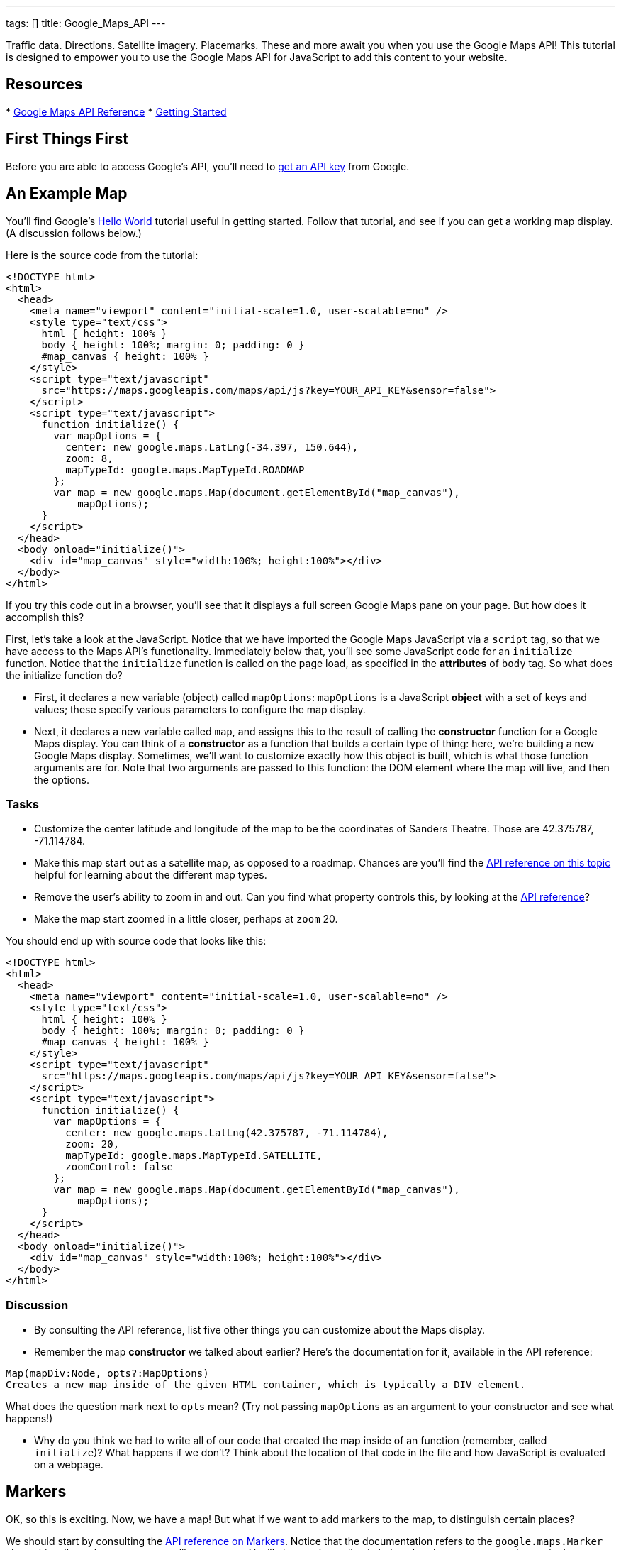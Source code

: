 ---
tags: []
title: Google_Maps_API
---

Traffic data. Directions. Satellite imagery. Placemarks. These and more
await you when you use the Google Maps API! This tutorial is designed to
empower you to use the Google Maps API for JavaScript to add this
content to your website.


Resources
---------

*
https://developers.google.com/maps/documentation/javascript/reference[Google
Maps API Reference]
*
https://developers.google.com/maps/documentation/javascript/tutorial[Getting
Started]


First Things First
------------------

Before you are able to access Google's API, you'll need to
https://developers.google.com/maps/documentation/javascript/tutorial#api_key[get
an API key] from Google.


An Example Map
--------------

You'll find Google's
https://developers.google.com/maps/documentation/javascript/tutorial#HelloWorld[Hello
World] tutorial useful in getting started. Follow that tutorial, and see
if you can get a working map display. (A discussion follows below.)

Here is the source code from the tutorial:

----------------------------------------------------------------------------------
<!DOCTYPE html>
<html>
  <head>
    <meta name="viewport" content="initial-scale=1.0, user-scalable=no" />
    <style type="text/css">
      html { height: 100% }
      body { height: 100%; margin: 0; padding: 0 }
      #map_canvas { height: 100% }
    </style>
    <script type="text/javascript"
      src="https://maps.googleapis.com/maps/api/js?key=YOUR_API_KEY&sensor=false">
    </script>
    <script type="text/javascript">
      function initialize() {
        var mapOptions = {
          center: new google.maps.LatLng(-34.397, 150.644),
          zoom: 8,
          mapTypeId: google.maps.MapTypeId.ROADMAP
        };
        var map = new google.maps.Map(document.getElementById("map_canvas"),
            mapOptions);
      }
    </script>
  </head>
  <body onload="initialize()">
    <div id="map_canvas" style="width:100%; height:100%"></div>
  </body>
</html>
----------------------------------------------------------------------------------

If you try this code out in a browser, you'll see that it displays a
full screen Google Maps pane on your page. But how does it accomplish
this?

First, let's take a look at the JavaScript. Notice that we have imported
the Google Maps JavaScript via a `script` tag, so that we have access to
the Maps API's functionality. Immediately below that, you'll see some
JavaScript code for an `initialize` function. Notice that the
`initialize` function is called on the page load, as specified in the
*attributes* of `body` tag. So what does the initialize function do?

* First, it declares a new variable (object) called `mapOptions`:
`mapOptions` is a JavaScript *object* with a set of keys and values;
these specify various parameters to configure the map display.
* Next, it declares a new variable called `map`, and assigns this to the
result of calling the *constructor* function for a Google Maps display.
You can think of a *constructor* as a function that builds a certain
type of thing: here, we're building a new Google Maps display.
Sometimes, we'll want to customize exactly how this object is built,
which is what those function arguments are for. Note that two arguments
are passed to this function: the DOM element where the map will live,
and then the options.


Tasks
~~~~~

* Customize the center latitude and longitude of the map to be the
coordinates of Sanders Theatre. Those are 42.375787, -71.114784.
* Make this map start out as a satellite map, as opposed to a roadmap.
Chances are you'll find the
https://developers.google.com/maps/documentation/javascript/reference#MapTypeId[API
reference on this topic] helpful for learning about the different map
types.
* Remove the user's ability to zoom in and out. Can you find what
property controls this, by looking at the
https://developers.google.com/maps/documentation/javascript/reference[API
reference]?
* Make the map start zoomed in a little closer, perhaps at `zoom` 20.

You should end up with source code that looks like this:

----------------------------------------------------------------------------------
<!DOCTYPE html>
<html>
  <head>
    <meta name="viewport" content="initial-scale=1.0, user-scalable=no" />
    <style type="text/css">
      html { height: 100% }
      body { height: 100%; margin: 0; padding: 0 }
      #map_canvas { height: 100% }
    </style>
    <script type="text/javascript"
      src="https://maps.googleapis.com/maps/api/js?key=YOUR_API_KEY&sensor=false">
    </script>
    <script type="text/javascript">
      function initialize() {
        var mapOptions = {
          center: new google.maps.LatLng(42.375787, -71.114784),
          zoom: 20,
          mapTypeId: google.maps.MapTypeId.SATELLITE, 
          zoomControl: false
        };
        var map = new google.maps.Map(document.getElementById("map_canvas"),
            mapOptions);
      }
    </script>
  </head>
  <body onload="initialize()">
    <div id="map_canvas" style="width:100%; height:100%"></div>
  </body>
</html>
----------------------------------------------------------------------------------


Discussion
~~~~~~~~~~

* By consulting the API reference, list five other things you can
customize about the Maps display.
* Remember the map *constructor* we talked about earlier? Here's the
documentation for it, available in the API reference:

`Map(mapDiv:Node, opts?:MapOptions)` +
`Creates a new map inside of the given HTML container, which is typically a DIV element.`

What does the question mark next to `opts` mean? (Try not passing
`mapOptions` as an argument to your constructor and see what happens!)

* Why do you think we had to write all of our code that created the map
inside of an function (remember, called `initialize`)? What happens if
we don't? Think about the location of that code in the file and how
JavaScript is evaluated on a webpage.


Markers
-------

OK, so this is exciting. Now, we have a map! But what if we want to add
markers to the map, to distinguish certain places?

We should start by consulting the
https://developers.google.com/maps/documentation/javascript/reference#Marker[API
reference on Markers]. Notice that the documentation refers to the
`google.maps.Marker` class; this tells us the constructor we'll want to
use. You'll also see immediately below that the *constructor* takes a
single argument for the options. So to create a new marker, we'll need
to use:

[source,javascript]
---------------------------------------------------
var marker = new google.maps.Marker(markerOptions);
---------------------------------------------------

where `markerOptions` is a variable that stores, well, the marker
options. Before this line of code, then, we'll need to declare
`markerOptions`.

So how do we declare this variable? You'll note that the
https://developers.google.com/maps/documentation/javascript/reference#MarkerOptions[valid
list of fields] for variables (objects) that hold marker options is also
available. For now, let's set the `position` and `map` fields. You
should think about what each of these fields specify. It's important
that the `position` field expects a `LatLng` object: that means we'll
have to get one of these!

With that in mind, here is source code for creating a marker that starts
out at Sanders Theatre, to be added to a map whose variable name is
`map` (as in the example from before):

[source,javascript]
----------------------------------------------------------------------------------------
var markerOptions = {map: map, position: new google.maps.LatLng(42.375787, -71.114784)};
var marker = new google.maps.Marker(markerOptions);
----------------------------------------------------------------------------------------

Putting this together with the previous example:

------------------------------------------------------------------------------------------------
<!DOCTYPE html>
<html>
  <head>
    <meta name="viewport" content="initial-scale=1.0, user-scalable=no" />
    <style type="text/css">
      html { height: 100% }
      body { height: 100%; margin: 0; padding: 0 }
      #map_canvas { height: 100% }
    </style>
    <script type="text/javascript"
      src="https://maps.googleapis.com/maps/api/js?key=YOUR_API_KEY&sensor=false">
    </script>
    <script type="text/javascript">
      function initialize() {
        var mapOptions = {
          center: new google.maps.LatLng(42.375787, -71.114784),
          zoom: 20,
          mapTypeId: google.maps.MapTypeId.SATELLITE, 
          zoomControl: false
        };
        var map = new google.maps.Map(document.getElementById("map_canvas"),
            mapOptions);

        var markerOptions = {map: map, position: new google.maps.LatLng(42.375787, -71.114784)};
        var marker = new google.maps.Marker(markerOptions);

      }
    </script>
  </head>
  <body onload="initialize()">
    <div id="map_canvas" style="width:100%; height:100%"></div>
  </body>
</html>
------------------------------------------------------------------------------------------------


Tasks
~~~~~

* Add a marker to your code at Sanders Theatre, as is done above.
* Notice that, in the code above, we invoke the `google.maps.LatLng`
constructor twice (where?) and both times, we use the same starting
latitude and longitude. This seems silly! Instead of making objects
twice, modify the code so that `google.maps.LatLng`'s constructor is
called only once, but the map is still centered at those coordinates and
the marker is still centered at those coordinates. Hint: Think about how
you can save the result of calling the constructor in a variable.
* Change the icon of the marker from its default to the image at the
following URL:

------------------------------------------------
https://www.cs50.net/images/property-122x124.png
------------------------------------------------

You'll want to consult the API reference to understand what property of
`markerOptions` specifies the icon, and how to declare an object that
specifies an icon! Because the training wheels are slowly coming off,
less hints this time.

* Make the marker `BOUNCE`.

* Implementing these changes, your source code should look like this:

-----------------------------------------------------------------------------------------------------------------------
<!DOCTYPE html>
<html>
  <head>
    <meta name="viewport" content="initial-scale=1.0, user-scalable=no" />
    <style type="text/css">
      html { height: 100% }
      body { height: 100%; margin: 0; padding: 0 }
      #map_canvas { height: 100% }
    </style>
    <script type="text/javascript"
      src="https://maps.googleapis.com/maps/api/js?key=YOUR_API_KEY&sensor=false">
    </script>
    <script type="text/javascript">
      function initialize() {
        var sanders_lat_lng = new google.maps.LatLng(42.375787, -71.114784);
        var mapOptions = {
          center: sanders_lat_lng,
          zoom: 20,
          mapTypeId: google.maps.MapTypeId.SATELLITE, 
          zoomControl: false
        };
        var map = new google.maps.Map(document.getElementById("map_canvas"),
            mapOptions);
 
        var icon = {url: "https://www.cs50.net/images/property-122x124.png"};
 
        var markerOptions = {map: map, position: sanders_lat_lng, icon: icon, animation: google.maps.Animation.BOUNCE};
        var marker = new google.maps.Marker(markerOptions);
 
      }
    </script>
  </head>
  <body onload="initialize()">
    <div id="map_canvas" style="width:100%; height:100%"></div>
  </body>
</html>
-----------------------------------------------------------------------------------------------------------------------


Discussion
~~~~~~~~~~

* We've seen two instances now where the "options" for a particular type
of thing (maps and markers) were passed in as a single argument: an
option containing various properties. Why do you think the authors of
the API chose this approach, as opposed to, say, using multiple
arguments (one for each "option")?
* How can you tell, from reading the documentation, that the `Icon` does
not need an explicit constructor, while the `Marker` does? Why do you
think that the `Icon` doesn't use an explicit constructor?


Events
------

The user clicks a button! The user mouses over an image! A server
replies to an AJAX request!

These are all examples of *events* which we can use JavaScript to
respond to. The Google Maps API offers the ability to add *event
listeners* for map-related events, such as clicking on a marker,
changing the center of the map, etc. In this section, we'll add some
events to the map.

You'll find
https://developers.google.com/maps/documentation/javascript/events[Google's
event documentation] helpful, as well as the
https://developers.google.com/maps/documentation/javascript/reference#MapsEventListener[section
of the API reference] that documents the event-related functions.

The training wheels are slowly coming off, so much less example code
this time before you dive in!


Tasks
~~~~~

* Start with the code you had from the end of the second part, and add
the modifications above, if you haven't already.
* Take the user to http://cs50.net when they double click on the CS50
marker.
** First, you'll have to customize the marker so that it's `clickable`.
Can you use the API reference to figure out how to do this?
** Next, you'll have to add an *event listener* that listens for when
the marker is clicked. (If unclear about the general concept of event
listeners, best to read up online.) According to the
https://developers.google.com/maps/documentation/javascript/reference#event[API
reference], you can achieve this by calling the
`google.maps.event.addListener` function. Adding the event listener will
entail associating a *handler function* with this event. Here is a
handler function that you can use that will redirect the user to
http://cs50.net when it's called:

[source,javascript]
-------------------------------------------

function redirect_to_cs50()
{
      window.location = "https://cs50.net";
}
-------------------------------------------

* Make the marker stop bouncing when the user single clicks on the CS50
marker.
** It may be best to use an *anonymous function* to do this, as in:

[source,javascript]
-----------------------------------------------------------
google.maps.event.addListener(marker, 'click', function() {
     // stop the marker's bouncing
});
-----------------------------------------------------------

so that you have access to the `marker` variable from before. What
function attached to markers could you use to stop the bouncing?

* You should end up with code that looks like this:

-----------------------------------------------------------------------------------------------------------------------
<!DOCTYPE html>
<html>
  <head>
    <meta name="viewport" content="initial-scale=1.0, user-scalable=no" />
    <style type="text/css">
      html { height: 100% }
      body { height: 100%; margin: 0; padding: 0 }
      #map_canvas { height: 100% }
    </style>
    <script type="text/javascript"
      src="https://maps.googleapis.com/maps/api/js?key=YOUR_API_KEY&sensor=false">
    </script>
    <script type="text/javascript">
      function redirect_to_cs50()  {
        window.location = "https://cs50.net";
      };
      function initialize() {
        var sanders_lat_lng = new google.maps.LatLng(42.375787, -71.114784);
        var mapOptions = {
          center: sanders_lat_lng,
          zoom: 20,
          mapTypeId: google.maps.MapTypeId.SATELLITE, 
          zoomControl: false
        };
        var map = new google.maps.Map(document.getElementById("map_canvas"),
            mapOptions);
 
        var icon = {url: "https://www.cs50.net/images/property-122x124.png"};
 
        var markerOptions = {map: map, position: sanders_lat_lng, icon: icon, animation: google.maps.Animation.BOUNCE};
        var marker = new google.maps.Marker(markerOptions);

        google.maps.event.addListener(marker, 'dblclick', redirect_to_cs50);
        google.maps.event.addListener(marker, 'click', function() {
          marker.setAnimation(null);
        }); 
      }
    </script>
  </head>
  <body onload="initialize()">
    <div id="map_canvas" style="width:100%; height:100%"></div>
  </body>
</html>
-----------------------------------------------------------------------------------------------------------------------


Discussion
~~~~~~~~~~

* What is the difference between

[source,javascript]
--------------------------------------------------------------------
google.maps.event.addListener(marker, 'dblclick', redirect_to_cs50);
--------------------------------------------------------------------

and

[source,javascript]
----------------------------------------------------------------------
google.maps.event.addListener(marker, 'dblclick', redirect_to_cs50());
----------------------------------------------------------------------

aside from "two parentheses"? :) Which one works, and why?

* You probably used the `setAnimation` function to implement the second
part. In light of this, why do you think such *setters* (and *getters*)
exist? What's different about between passing this information as
options into the constructor, and using these setters?

